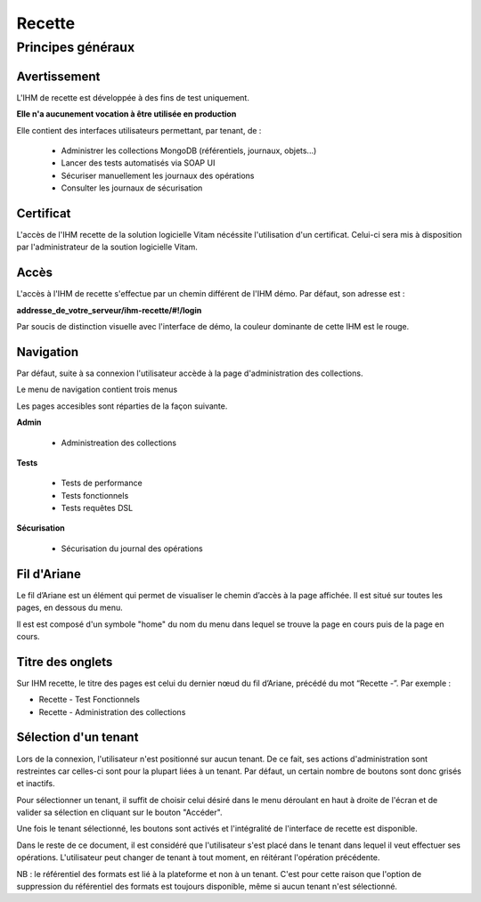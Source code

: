 Recette
#######

Principes généraux
==================

Avertissement
-------------

L'IHM de recette est développée à des fins de test uniquement.

**Elle n'a aucunement vocation à être utilisée en production**

Elle contient des interfaces utilisateurs permettant, par tenant, de :

  * Administrer les collections MongoDB (référentiels, journaux, objets...)
  * Lancer des tests automatisés via SOAP UI
  * Sécuriser manuellement les journaux des opérations
  * Consulter les journaux de sécurisation

Certificat
----------

L'accès de l'IHM recette de la solution logicielle Vitam nécéssite l'utilisation d'un certificat. Celui-ci sera mis à disposition par l'administrateur de la soution logicielle Vitam.
    
Accès 
-----

L'accès à l'IHM de recette s'effectue par un chemin différent de l'IHM démo. Par défaut, son adresse est :

**addresse_de_votre_serveur/ihm-recette/#!/login**

Par soucis de distinction visuelle avec l'interface de démo, la couleur dominante de cette IHM est le rouge.

.. image:: images/RECETTE_accueil.png

Navigation
----------

Par défaut, suite à sa connexion l'utilisateur accède à la page d'administration des collections.

Le menu de navigation contient trois menus

.. image:: images/RECETTE_navigation.png

Les pages accesibles sont réparties de la façon suivante.

**Admin**

	* Administreation des collections

**Tests**

	* Tests de performance
	* Tests fonctionnels
	* Tests requêtes DSL

**Sécurisation**

	* Sécurisation du journal des opérations

Fil d'Ariane
------------

Le fil d’Ariane est un élément qui permet de visualiser le chemin d’accès à la page affichée. Il est situé sur toutes les pages, en dessous du menu.

Il est est composé d'un symbole "home" du nom du menu dans lequel se trouve la page en cours puis de la page en cours.

.. image:: images/RECETTE_Fil_Ariane.png

Titre des onglets
-----------------

Sur IHM recette, le titre des pages est celui du dernier nœud du fil d’Ariane, précédé du mot “Recette -”. Par exemple :

* Recette - Test Fonctionnels
* Recette - Administration des collections

Sélection d'un tenant
---------------------

Lors de la connexion, l'utilisateur n'est positionné sur aucun tenant.
De ce fait, ses actions d'administration sont restreintes car celles-ci sont pour la plupart liées à un tenant. Par défaut, un certain nombre de boutons sont donc grisés et inactifs.

Pour sélectionner un tenant, il suffit de choisir celui désiré dans le menu déroulant en haut à droite de l'écran et de valider sa sélection en cliquant sur le bouton "Accéder".

.. image:: images/selection_tenant.png

Une fois le tenant sélectionné, les boutons sont activés et l'intégralité de l'interface de recette est disponible.

Dans le reste de ce document, il est considéré que l'utilisateur s'est placé dans le tenant dans lequel il veut effectuer ses opérations.
L'utilisateur peut changer de tenant à tout moment, en réitérant l'opération précédente.

NB : le référentiel des formats est lié à la plateforme et non à un tenant. C'est pour cette raison que l'option de suppression du référentiel des formats est toujours disponible, même si aucun tenant n'est sélectionné.






